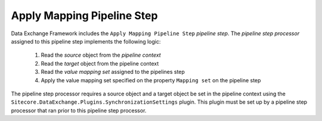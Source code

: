 Apply Mapping Pipeline Step
=======================================

Data Exchange Framework includes the ``Apply Mapping Pipeline Step``
*pipeline step*. The *pipeline step processor* assigned to this 
pipeline step implements the following logic:

    1. Read the *source* object from the *pipeline context*
    2. Read the *target* object from the pipeline context
    3. Read the *value mapping set* assigned to the pipelines step
    4. Apply the value mapping set specified on the property ``Mapping set`` 
       on the pipeline step

The pipeline step processor requires a source object and a target 
object be set in the pipeline context using the 
``Sitecore.DataExchange.Plugins.SynchronizationSettings`` plugin. 
This plugin must be set up by a pipeline step processor that ran 
prior to this pipeline step processor. 